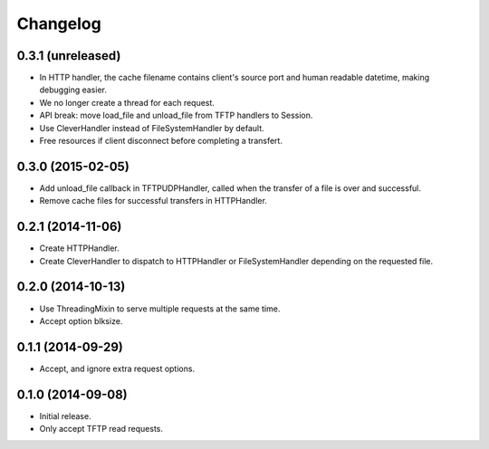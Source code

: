 Changelog
=========

0.3.1 (unreleased)
------------------

* In HTTP handler, the cache filename contains client's source port and human
  readable datetime, making debugging easier.
* We no longer create a thread for each request.
* API break: move load_file and unload_file from TFTP handlers to Session.
* Use CleverHandler instead of FileSystemHandler by default.
* Free resources if client disconnect before completing a transfert.

0.3.0 (2015-02-05)
------------------

* Add unload_file callback in TFTPUDPHandler, called when the transfer of a
  file is over and successful.
* Remove cache files for successful transfers in HTTPHandler.

0.2.1 (2014-11-06)
------------------

* Create HTTPHandler.
* Create CleverHandler to dispatch to HTTPHandler or FileSystemHandler
  depending on the requested file.

0.2.0 (2014-10-13)
------------------

* Use ThreadingMixin to serve multiple requests at the same time.
* Accept option blksize.

0.1.1 (2014-09-29)
------------------

* Accept, and ignore extra request options.

0.1.0 (2014-09-08)
------------------

* Initial release.
* Only accept TFTP read requests.
